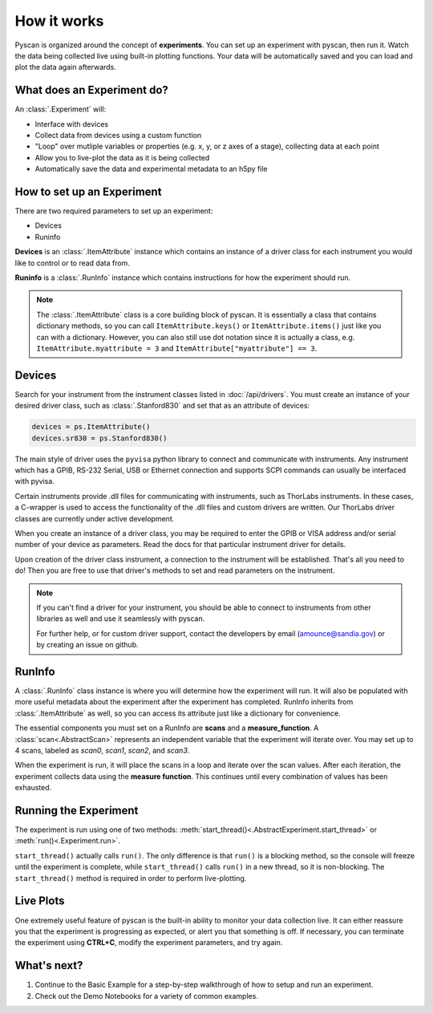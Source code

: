 How it works
============

Pyscan is organized around the concept of **experiments**. You can set up an experiment with pyscan, then run it. 
Watch the data being collected live using built-in plotting functions. Your data will be automatically 
saved and you can load and plot the data again afterwards.

.. image:: /_static/Pyscan_overview_C1_diagram.png
  :width: 600
  :alt: Pyscan Overview

What does an Experiment do?
---------------------------

An :class:`.Experiment` will:

* Interface with devices
* Collect data from devices using a custom function
* "Loop" over mutliple variables or properties (e.g. x, y, or z axes of a stage), collecting data at each point
* Allow you to live-plot the data as it is being collected
* Automatically save the data and experimental metadata to an h5py file

How to set up an Experiment
---------------------------

There are two required parameters to set up an experiment:

* Devices
* Runinfo

**Devices** is an :class:`.ItemAttribute` instance which contains an instance of a driver class 
for each instrument you would like to control or to read data from.

**Runinfo** is a :class:`.RunInfo` instance which contains instructions for how the experiment should run.

.. note::
    The :class:`.ItemAttribute` class is a core building block of pyscan. It is essentially a class that 
    contains dictionary methods, so you can call ``ItemAttribute.keys()`` or ``ItemAttribute.items()`` 
    just like you can with a dictionary. However, you can also still use dot notation since it is actually
    a class, e.g. ``ItemAttribute.myattribute = 3`` and ``ItemAttribute["myattribute"] == 3``.

.. image:: /_static/Runinfo_Devices_and_Experiment.png
  :width: 600
  :alt: Runinfo Devices and Experiment

Devices
-------

Search for your instrument from the instrument classes listed in :doc:`/api/drivers`. You must create an
instance of your desired driver class, such as :class:`.Stanford830` and set that as an attribute of devices:

.. code-block:: python

    devices = ps.ItemAttribute()
    devices.sr830 = ps.Stanford830()


The main style of driver uses the ``pyvisa`` python library to connect and communicate with instruments.
Any instrument which has a GPIB, RS-232 Serial, USB or Ethernet connection and supports SCPI commands
can usually be interfaced with pyvisa.

Certain instruments provide .dll files for communicating with instruments, such as ThorLabs instruments.
In these cases, a C-wrapper is used to access the functionality of the .dll files and custom drivers are
written. Our ThorLabs driver classes are currently under active development.

When you create an instance of a driver class, you may be required to enter the GPIB or VISA address and/or
serial number of your device as parameters. Read the docs for that particular instrument driver for details.

Upon creation of the driver class instrument, a connection to the instrument will be established. That's all
you need to do! Then you are free to use that driver's methods to set and read parameters on the instrument.

.. note::
    If you can't find a driver for your instrument, you should be able to connect to instruments from other 
    libraries as well and use it seamlessly with pyscan. 
    
    For further help, or for custom driver support, contact the developers by email (amounce@sandia.gov) or
    by creating an issue on github.

RunInfo
-------

A :class:`.RunInfo` class instance is where you will determine how the experiment will run. It will also be populated 
with more useful metadata about the experiment after the experiment has completed. RunInfo inherits from :class:`.ItemAttribute`
as well, so you can access its attribute just like a dictionary for convenience.

The essential components you must set on a RunInfo are **scans** and a **measure_function**.
A :class:`scan<.AbstractScan>` represents an independent variable that the experiment will iterate over.
You may set up to 4 scans, labeled as `scan0`, `scan1`, `scan2`, and `scan3`.

When the experiment is run, it will place the scans in a loop and iterate over the scan values. 
After each iteration, the experiment collects data using the **measure function**. This continues
until every combination of values has been exhausted.

Running the Experiment
----------------------

The experiment is run using one of two methods: :meth:`start_thread()<.AbstractExperiment.start_thread>` or :meth:`run()<.Experiment.run>`.

``start_thread()`` actually calls ``run()``. The only difference is that ``run()``
is a blocking method, so the console will freeze until the experiment is complete, while ``start_thread()`` 
calls ``run()`` in a new thread, so it is non-blocking. The ``start_thread()`` method is required in order to 
perform live-plotting.

Live Plots
----------

One extremely useful feature of pyscan is the built-in ability to monitor your data collection live. It can
either reassure you that the experiment is progressing as expected, or alert you that something is off. If
necessary, you can terminate the experiment using **CTRL+C**, modify the experiment parameters, and try again.

What's next?
------------

1. Continue to the Basic Example for a step-by-step walkthrough of how to setup and run an experiment.
2. Check out the Demo Notebooks for a variety of common examples.